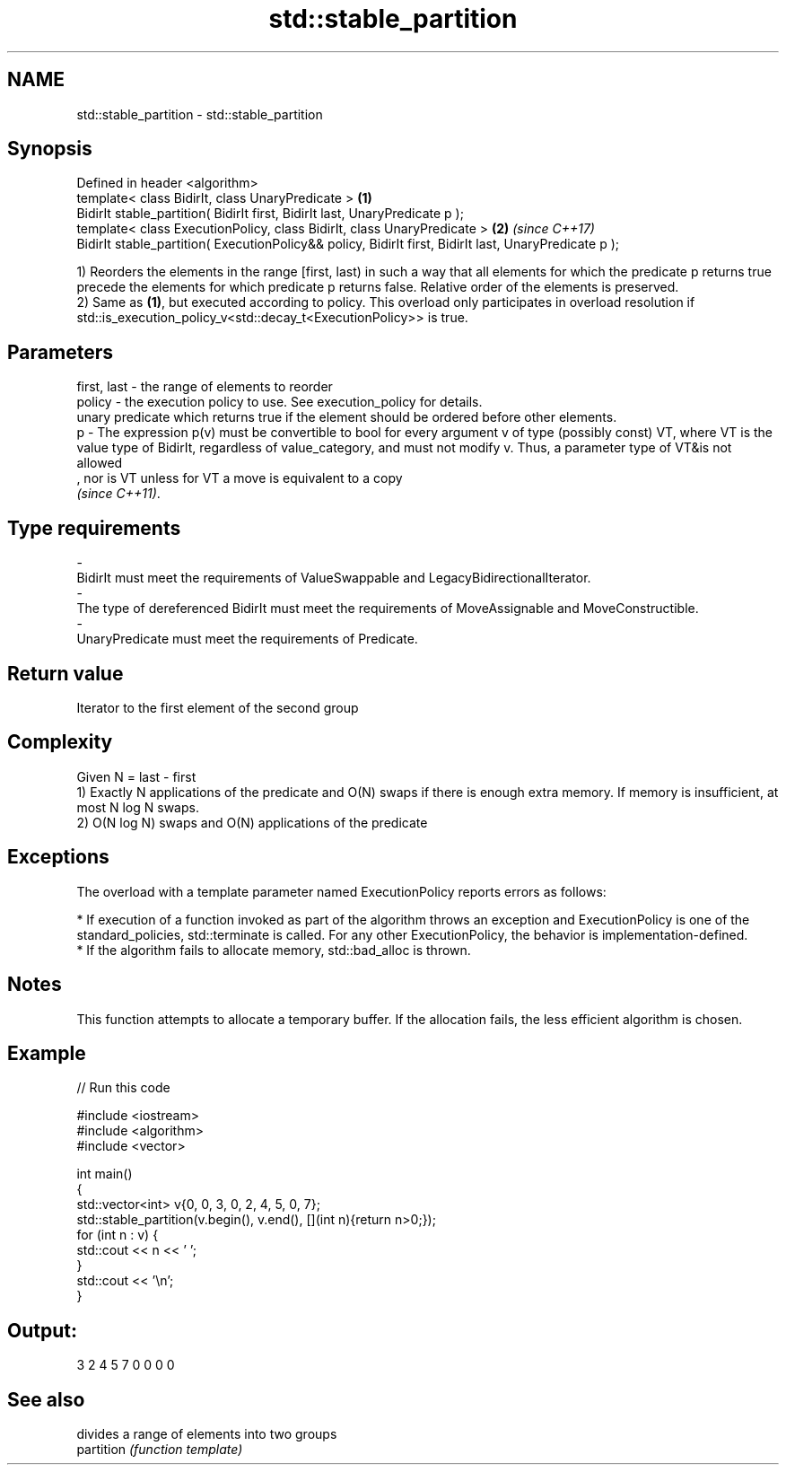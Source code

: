 .TH std::stable_partition 3 "2020.03.24" "http://cppreference.com" "C++ Standard Libary"
.SH NAME
std::stable_partition \- std::stable_partition

.SH Synopsis

  Defined in header <algorithm>
  template< class BidirIt, class UnaryPredicate >                                                      \fB(1)\fP
  BidirIt stable_partition( BidirIt first, BidirIt last, UnaryPredicate p );
  template< class ExecutionPolicy, class BidirIt, class UnaryPredicate >                               \fB(2)\fP \fI(since C++17)\fP
  BidirIt stable_partition( ExecutionPolicy&& policy, BidirIt first, BidirIt last, UnaryPredicate p );

  1) Reorders the elements in the range [first, last) in such a way that all elements for which the predicate p returns true precede the elements for which predicate p returns false. Relative order of the elements is preserved.
  2) Same as \fB(1)\fP, but executed according to policy. This overload only participates in overload resolution if std::is_execution_policy_v<std::decay_t<ExecutionPolicy>> is true.

.SH Parameters


  first, last - the range of elements to reorder
  policy      - the execution policy to use. See execution_policy for details.
                unary predicate which returns true if the element should be ordered before other elements.
  p           - The expression p(v) must be convertible to bool for every argument v of type (possibly const) VT, where VT is the value type of BidirIt, regardless of value_category, and must not modify v. Thus, a parameter type of VT&is not allowed
                , nor is VT unless for VT a move is equivalent to a copy
                \fI(since C++11)\fP. 
.SH Type requirements
  -
  BidirIt must meet the requirements of ValueSwappable and LegacyBidirectionalIterator.
  -
  The type of dereferenced BidirIt must meet the requirements of MoveAssignable and MoveConstructible.
  -
  UnaryPredicate must meet the requirements of Predicate.


.SH Return value

  Iterator to the first element of the second group

.SH Complexity

  Given N = last - first
  1) Exactly N applications of the predicate and O(N) swaps if there is enough extra memory. If memory is insufficient, at most N log N swaps.
  2) O(N log N) swaps and O(N) applications of the predicate

.SH Exceptions

  The overload with a template parameter named ExecutionPolicy reports errors as follows:

  * If execution of a function invoked as part of the algorithm throws an exception and ExecutionPolicy is one of the standard_policies, std::terminate is called. For any other ExecutionPolicy, the behavior is implementation-defined.
  * If the algorithm fails to allocate memory, std::bad_alloc is thrown.


.SH Notes

  This function attempts to allocate a temporary buffer. If the allocation fails, the less efficient algorithm is chosen.

.SH Example

  
// Run this code

    #include <iostream>
    #include <algorithm>
    #include <vector>

    int main()
    {
        std::vector<int> v{0, 0, 3, 0, 2, 4, 5, 0, 7};
        std::stable_partition(v.begin(), v.end(), [](int n){return n>0;});
        for (int n : v) {
            std::cout << n << ' ';
        }
        std::cout << '\\n';
    }

.SH Output:

    3 2 4 5 7 0 0 0 0


.SH See also


            divides a range of elements into two groups
  partition \fI(function template)\fP




